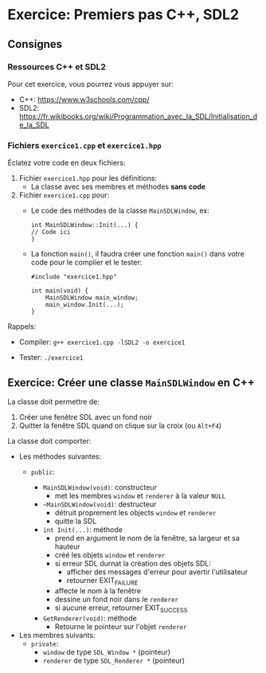 * Exercice: Premiers pas C++, SDL2

** Consignes
*** Ressources C++ et SDL2
Pour cet exercice, vous pourrez vous appuyer sur:
 - C++: https://www.w3schools.com/cpp/
 - SDL2: https://fr.wikibooks.org/wiki/Programmation_avec_la_SDL/Initialisation_de_la_SDL

*** Fichiers =exercice1.cpp= et =exercice1.hpp=
Éclatez votre code en deux fichiers:

 1. Fichier =exercice1.hpp= pour les définitions:
    - La classe avec ses membres et méthodes *sans code*

 2. Fichier =exercice1.cpp= pour:
    - Le code des méthodes de la classe =MainSDLWindow=, ex:
      #+BEGIN_SRC C++
      int MainSDLWindow::Init(...) {
      // Code ici
      }
      #+END_SRC

    - La fonction =main()=, il faudra créer une fonction =main()= dans
      votre code pour le complier et le tester:

      #+BEGIN_SRC C++
      #include "exercice1.hpp"

      int main(void) {
          MainSDLWindow main_window;
          main_window.Init(...);
      }
      #+END_SRC

Rappels:

 - Compiler: =g++ exercice1.cpp -lSDL2 -o exercice1=

 - Tester: =./exercice1=

** Exercice: Créer une classe =MainSDLWindow= en C++
La classe doit permettre de:
 1. Créer une fenêtre SDL avec un fond noir
 2. Quitter la fenêtre SDL quand on clique sur la croix (ou =Alt+F4=)

La classe doit comporter:

 - Les méthodes suivantes:
   - =public=:

     - =MainSDLWindow(void)=: constructeur
       - met les membres =window= et =renderer= à la valeur =NULL=

     - =~MainSDLWindow(void)=: destructeur
       - détruit proprement les objects =window= et =renderer=
       - quitte la SDL

     - =int Init(...)=: méthode
       - prend en argument le nom de la fenêtre, sa largeur et sa hauteur
       - créé les objets =window= et =renderer=
       - si erreur SDL durnat la création des objets SDL:
         - afficher des messages d'erreur pour avertir l'utilisateur
         - retourner EXIT_FAILURE
       - affecte le nom à la fenêtre
       - dessine un fond noir dans le =renderer=
       - si aucune erreur, retourner EXIT_SUCCESS

     - =GetRenderer(void)=: méthode
       - Retourne le pointeur sur l'objet =renderer=

 - Les membres suivants:
   - =private=:
     - =window= de type =SDL_Window *= (pointeur)
     - =renderer= de type =SDL_Renderer *= (pointeur)
